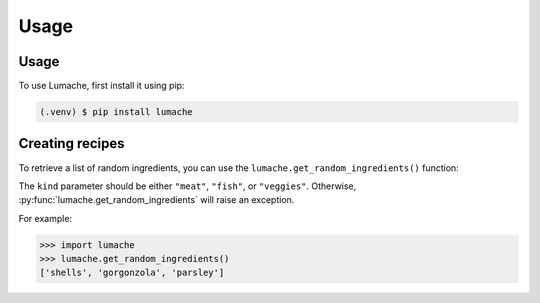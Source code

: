 Usage
=====

.. _installation:

Usage
------------

To use Lumache, first install it using pip:

.. code-block:: console

   (.venv) $ pip install lumache

Creating recipes
----------------

To retrieve a list of random ingredients,
you can use the ``lumache.get_random_ingredients()`` function:


The ``kind`` parameter should be either ``"meat"``, ``"fish"``,
or ``"veggies"``. Otherwise, :py:func:`lumache.get_random_ingredients`
will raise an exception.

For example:

>>> import lumache
>>> lumache.get_random_ingredients()
['shells', 'gorgonzola', 'parsley']
